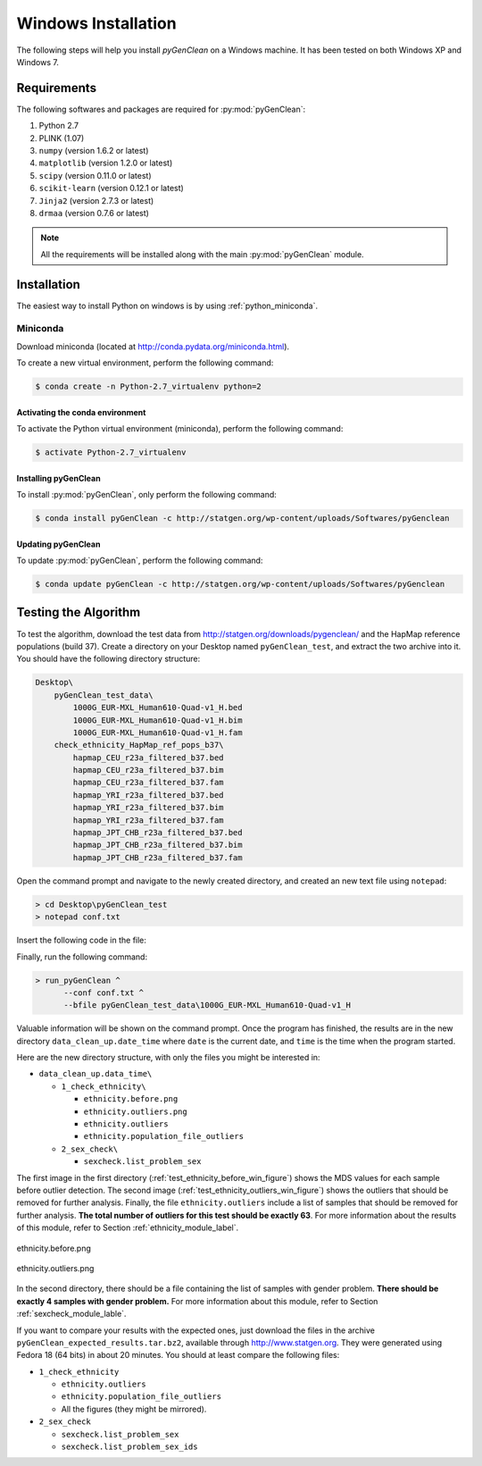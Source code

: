 Windows Installation
********************

The following steps will help you install *pyGenClean* on a Windows machine. It
has been tested on both Windows XP and Windows 7.


Requirements
============

The following softwares and packages are required for :py:mod:`pyGenClean`:

1.  Python 2.7
2.  PLINK (1.07)
3.  ``numpy`` (version 1.6.2 or latest)
4.  ``matplotlib`` (version 1.2.0 or latest)
5.  ``scipy`` (version 0.11.0 or latest)
6.  ``scikit-learn`` (version 0.12.1 or latest)
7.  ``Jinja2`` (version 2.7.3 or latest)
8.  ``drmaa`` (version 0.7.6 or latest)

.. note::

   All the requirements will be installed along with the main
   :py:mod:`pyGenClean` module.


Installation
============

The easiest way to install Python on windows is by using
:ref:`python_miniconda`.


.. _installation_python_win_label:

Miniconda
---------

Download miniconda (located at `http://conda.pydata.org/miniconda.html
<http://conda.pydata.org/miniconda.html>`_).

To create a new virtual environment, perform the following command:

.. code-block:: console

   $ conda create -n Python-2.7_virtualenv python=2


.. _activate_conda_virtual_environment_win_label:

Activating the conda environment
^^^^^^^^^^^^^^^^^^^^^^^^^^^^^^^^

To activate the Python virtual environment (miniconda), perform the following
command:

.. code-block::  console

    $ activate Python-2.7_virtualenv


Installing pyGenClean
^^^^^^^^^^^^^^^^^^^^^

To install :py:mod:`pyGenClean`, only perform the following command:

.. code-block:: console

   $ conda install pyGenClean -c http://statgen.org/wp-content/uploads/Softwares/pyGenclean


Updating pyGenClean
^^^^^^^^^^^^^^^^^^^

To update :py:mod:`pyGenClean`, perform the following command:

.. code-block:: console

   $ conda update pyGenClean -c http://statgen.org/wp-content/uploads/Softwares/pyGenclean


Testing the Algorithm
=====================

To test the algorithm, download the test data from
`http://statgen.org/downloads/pygenclean/
<http://statgen.org/downloads/pygenclean/>`_ and the HapMap reference
populations (build 37). Create a directory on your Desktop named
``pyGenClean_test``, and extract the two archive into it. You should have the
following directory structure:

.. code-block:: none

    Desktop\
        pyGenClean_test_data\
            1000G_EUR-MXL_Human610-Quad-v1_H.bed
            1000G_EUR-MXL_Human610-Quad-v1_H.bim
            1000G_EUR-MXL_Human610-Quad-v1_H.fam
        check_ethnicity_HapMap_ref_pops_b37\
            hapmap_CEU_r23a_filtered_b37.bed
            hapmap_CEU_r23a_filtered_b37.bim
            hapmap_CEU_r23a_filtered_b37.fam
            hapmap_YRI_r23a_filtered_b37.bed
            hapmap_YRI_r23a_filtered_b37.bim
            hapmap_YRI_r23a_filtered_b37.fam
            hapmap_JPT_CHB_r23a_filtered_b37.bed
            hapmap_JPT_CHB_r23a_filtered_b37.bim
            hapmap_JPT_CHB_r23a_filtered_b37.fam

Open the command prompt and navigate to the newly created directory, and
created an new text file using ``notepad``:

.. code-block:: none

    > cd Desktop\pyGenClean_test
    > notepad conf.txt

Insert the following code in the file:

.. code-block:: lighttpd
    :linenos:

    [1]
    script = check_ethnicity
    ceu-bfile = check_ethnicity_HapMap_ref_pops_b37/hapmap_CEU_r23a_filtered_b37
    yri-bfile = check_ethnicity_HapMap_ref_pops_b37/hapmap_YRI_r23a_filtered_b37
    jpt-chb-bfile = check_ethnicity_HapMap_ref_pops_b37/hapmap_JPT_CHB_r23a_filtered_b37
    nb-components = 2
    multiplier = 1

    [2]
    script = sex_check

Finally, run the following command:

.. code-block:: none

    > run_pyGenClean ^
          --conf conf.txt ^
          --bfile pyGenClean_test_data\1000G_EUR-MXL_Human610-Quad-v1_H

Valuable information will be shown on the command prompt. Once the program has
finished, the results are in the new directory ``data_clean_up.date_time``
where ``date`` is the current date, and ``time`` is the time when the program
started.

Here are the new directory structure, with only the files you might be
interested in:

*   ``data_clean_up.data_time\``

    *   ``1_check_ethnicity\``

        *   ``ethnicity.before.png``
        *   ``ethnicity.outliers.png``
        *   ``ethnicity.outliers``
        *   ``ethnicity.population_file_outliers``

    *   ``2_sex_check\``

        *   ``sexcheck.list_problem_sex``

The first image in the first directory
(:ref:`test_ethnicity_before_win_figure`) shows the MDS values for each sample
before outlier detection. The second image
(:ref:`test_ethnicity_outliers_win_figure`) shows the outliers that should be
removed for further analysis. Finally, the file ``ethnicity.outliers`` include
a list of samples that should be removed for further analysis. **The total
number of outliers for this test should be exactly 63**. For more information
about the results of this module, refer to Section
:ref:`ethnicity_module_label`.

.. _test_ethnicity_before_win_figure:

.. figure:: _static/images/installation/ethnicity_before.png
    :align: center
    :width: 50%
    :alt: Ethnic Before Outliers

    ethnicity.before.png

.. _test_ethnicity_outliers_win_figure:

.. figure:: _static/images/installation/ethnicity_outliers.png
    :align: center
    :width: 50%
    :alt: Ethnic After Outliers

    ethnicity.outliers.png

In the second directory, there should be a file containing the list of samples
with gender problem. **There should be exactly 4 samples with gender problem.**
For more information about this module, refer to Section
:ref:`sexcheck_module_lable`.

If you want to compare your results with the expected ones, just download the
files in the archive ``pyGenClean_expected_results.tar.bz2``, available through
`http://www.statgen.org <http://www.statgen.org>`_. They were generated using
Fedora 18 (64 bits) in about 20 minutes. You should at least compare the
following files:

*   ``1_check_ethnicity``

    *   ``ethnicity.outliers``
    *   ``ethnicity.population_file_outliers``
    *   All the figures (they might be mirrored).

*   ``2_sex_check``

    *   ``sexcheck.list_problem_sex``
    *   ``sexcheck.list_problem_sex_ids``
